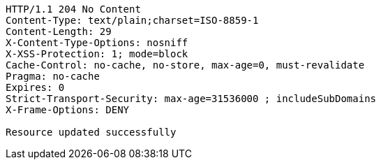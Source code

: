 [source,http,options="nowrap"]
----
HTTP/1.1 204 No Content
Content-Type: text/plain;charset=ISO-8859-1
Content-Length: 29
X-Content-Type-Options: nosniff
X-XSS-Protection: 1; mode=block
Cache-Control: no-cache, no-store, max-age=0, must-revalidate
Pragma: no-cache
Expires: 0
Strict-Transport-Security: max-age=31536000 ; includeSubDomains
X-Frame-Options: DENY

Resource updated successfully
----